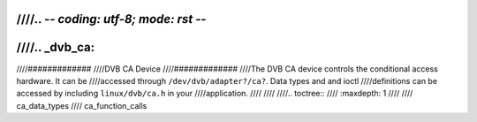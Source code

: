 ////.. -*- coding: utf-8; mode: rst -*-
////
////.. _dvb_ca:
////
////#############
////DVB CA Device
////#############
////The DVB CA device controls the conditional access hardware. It can be
////accessed through ``/dev/dvb/adapter?/ca?``. Data types and and ioctl
////definitions can be accessed by including ``linux/dvb/ca.h`` in your
////application.
////
////
////.. toctree::
////    :maxdepth: 1
////
////    ca_data_types
////    ca_function_calls
